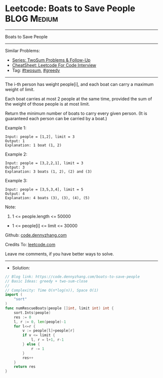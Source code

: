 * Leetcode: Boats to Save People                                :BLOG:Medium:
#+STARTUP: showeverything
#+OPTIONS: toc:nil \n:t ^:nil creator:nil d:nil
:PROPERTIES:
:type:     twosum, greedy
:END:
---------------------------------------------------------------------
Boats to Save People
---------------------------------------------------------------------
#+BEGIN_HTML
<a href="https://github.com/dennyzhang/code.dennyzhang.com/tree/master/problems/boats-to-save-people"><img align="right" width="200" height="183" src="https://www.dennyzhang.com/wp-content/uploads/denny/watermark/github.png" /></a>
#+END_HTML
Similar Problems:
- [[https://code.dennyzhang.com/followup-twosum][Series: TwoSum Problems & Follow-Up]]
- [[https://cheatsheet.dennyzhang.com/cheatsheet-leetcode-A4][CheatSheet: Leetcode For Code Interview]]
- Tag: [[https://code.dennyzhang.com/tag/twosum][#twosum]], [[https://code.dennyzhang.com/review-greedy][#greedy]]
---------------------------------------------------------------------
The i-th person has weight people[i], and each boat can carry a maximum weight of limit.

Each boat carries at most 2 people at the same time, provided the sum of the weight of those people is at most limit.

Return the minimum number of boats to carry every given person.  (It is guaranteed each person can be carried by a boat.)

Example 1:
#+BEGIN_EXAMPLE
Input: people = [1,2], limit = 3
Output: 1
Explanation: 1 boat (1, 2)
#+END_EXAMPLE

Example 2:
#+BEGIN_EXAMPLE
Input: people = [3,2,2,1], limit = 3
Output: 3
Explanation: 3 boats (1, 2), (2) and (3)
#+END_EXAMPLE

Example 3:
#+BEGIN_EXAMPLE
Input: people = [3,5,3,4], limit = 5
Output: 4
Explanation: 4 boats (3), (3), (4), (5)
#+END_EXAMPLE

Note:

1. 1 <= people.length <= 50000
- 1 <= people[i] <= limit <= 30000

Github: [[https://github.com/dennyzhang/code.dennyzhang.com/tree/master/problems/boats-to-save-people][code.dennyzhang.com]]

Credits To: [[https://leetcode.com/problems/boats-to-save-people/description/][leetcode.com]]

Leave me comments, if you have better ways to solve.
---------------------------------------------------------------------
- Solution:

#+BEGIN_SRC go
// Blog link: https://code.dennyzhang.com/boats-to-save-people
// Basic Ideas: greedy + two-sum-close
//
// Complexity: Time O(n*log(n)), Space O(1)
import (
    "sort"
)
func numRescueBoats(people []int, limit int) int {
    sort.Ints(people)
    res := 0
    l, r := 0, len(people)-1
    for l<=r {
        v := people[l]+people[r]
        if v <= limit {
            l, r = l+1, r-1
        } else {
            r -= 1
        }
        res++
    }
    return res
}
#+END_SRC

#+BEGIN_HTML
<div style="overflow: hidden;">
<div style="float: left; padding: 5px"> <a href="https://www.linkedin.com/in/dennyzhang001"><img src="https://www.dennyzhang.com/wp-content/uploads/sns/linkedin.png" alt="linkedin" /></a></div>
<div style="float: left; padding: 5px"><a href="https://github.com/dennyzhang"><img src="https://www.dennyzhang.com/wp-content/uploads/sns/github.png" alt="github" /></a></div>
<div style="float: left; padding: 5px"><a href="https://www.dennyzhang.com/slack" target="_blank" rel="nofollow"><img src="https://www.dennyzhang.com/wp-content/uploads/sns/slack.png" alt="slack"/></a></div>
</div>
#+END_HTML
